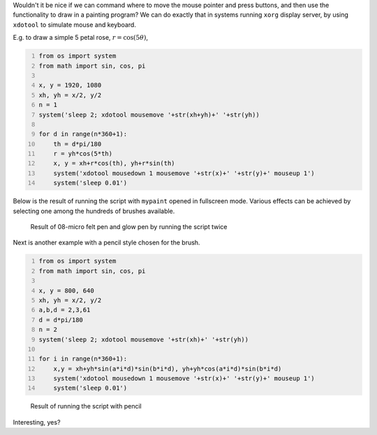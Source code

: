 .. title: Simulating Mouse Movement To Draw In Mypaint
.. slug: simulating-mouse-movement-to-draw-in-mypaint
.. date: 2016-09-24 15:38:43 UTC+05:30
.. tags: mathjax, computer art, mypaint, xdotool, xorg, python
.. category: 
.. link: 
.. description: 
.. type: text

Wouldn't it be nice if we can command where to move the mouse pointer and press buttons, and then use the functionality to draw in a painting program? We can do exactly that in systems running ``xorg`` display server, by using ``xdotool`` to simulate mouse and keyboard.


E.g. to draw a simple 5 petal rose, :math:`r = \cos \left(5 \theta\right)`, 

.. code-block:: python
    :number-lines: 1

    from os import system
    from math import sin, cos, pi

    x, y = 1920, 1080
    xh, yh = x/2, y/2
    n = 1
    system('sleep 2; xdotool mousemove '+str(xh+yh)+' '+str(yh))

    for d in range(n*360+1):
        th = d*pi/180
        r = yh*cos(5*th)
        x, y = xh+r*cos(th), yh+r*sin(th)
        system('xdotool mousedown 1 mousemove '+str(x)+' '+str(y)+' mouseup 1') 
        system('sleep 0.01')

Below is the result of running the script with ``mypaint`` opened in fullscreen mode. Various effects can be achieved by selecting one among the hundreds of brushes available. 

.. figure:: ../../images/mypaint1.png

    Result of 08-micro felt pen and glow pen by running the script twice

Next is another example with a pencil style chosen for the brush.

.. code-block:: python
    :number-lines: 1

    from os import system
    from math import sin, cos, pi

    x, y = 800, 640
    xh, yh = x/2, y/2
    a,b,d = 2,3,61
    d = d*pi/180
    n = 2
    system('sleep 2; xdotool mousemove '+str(xh)+' '+str(yh))

    for i in range(n*360+1):
        x,y = xh+yh*sin(a*i*d)*sin(b*i*d), yh+yh*cos(a*i*d)*sin(b*i*d)
        system('xdotool mousedown 1 mousemove '+str(x)+' '+str(y)+' mouseup 1') 
        system('sleep 0.01')

.. figure:: ../../images/mypaint2.png

    Result of running the script with pencil

Interesting, yes?
